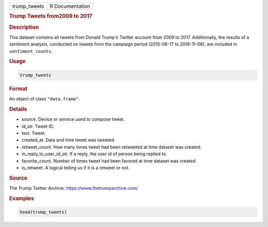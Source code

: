 .. container::

   .. container::

      ============ ===============
      trump_tweets R Documentation
      ============ ===============

      .. rubric:: Trump Tweets from2009 to 2017
         :name: trump-tweets-from2009-to-2017

      .. rubric:: Description
         :name: description

      This dataset contains all tweets from Donald Trump's Twitter
      account from 2009 to 2017. Additionally, the results of a
      sentiment analysis, conducted on tweets from the campaign period
      (2015-06-17 to 2016-11-08), are included in ``sentiment_counts``.

      .. rubric:: Usage
         :name: usage

      .. code:: R

         trump_tweets

      .. rubric:: Format
         :name: format

      An object of class ``"data.frame"``.

      .. rubric:: Details
         :name: details

      -  source. Device or service used to compose tweet.

      -  id_str. Tweet ID.

      -  text. Tweet.

      -  created_at. Data and time tweet was tweeted.

      -  retweet_count. How many times tweet had been retweeted at time
         dataset was created.

      -  in_reply_to_user_id_str. If a reply, the user id of person
         being replied to.

      -  favorite_count. Number of times tweet had been favored at time
         dataset was created.

      -  is_retweet. A logical telling us if it is a retweet or not.

      .. rubric:: Source
         :name: source

      The Trump Twitter Archive: https://www.thetrumparchive.com/

      .. rubric:: Examples
         :name: examples

      .. code:: R

         head(trump_tweets)
